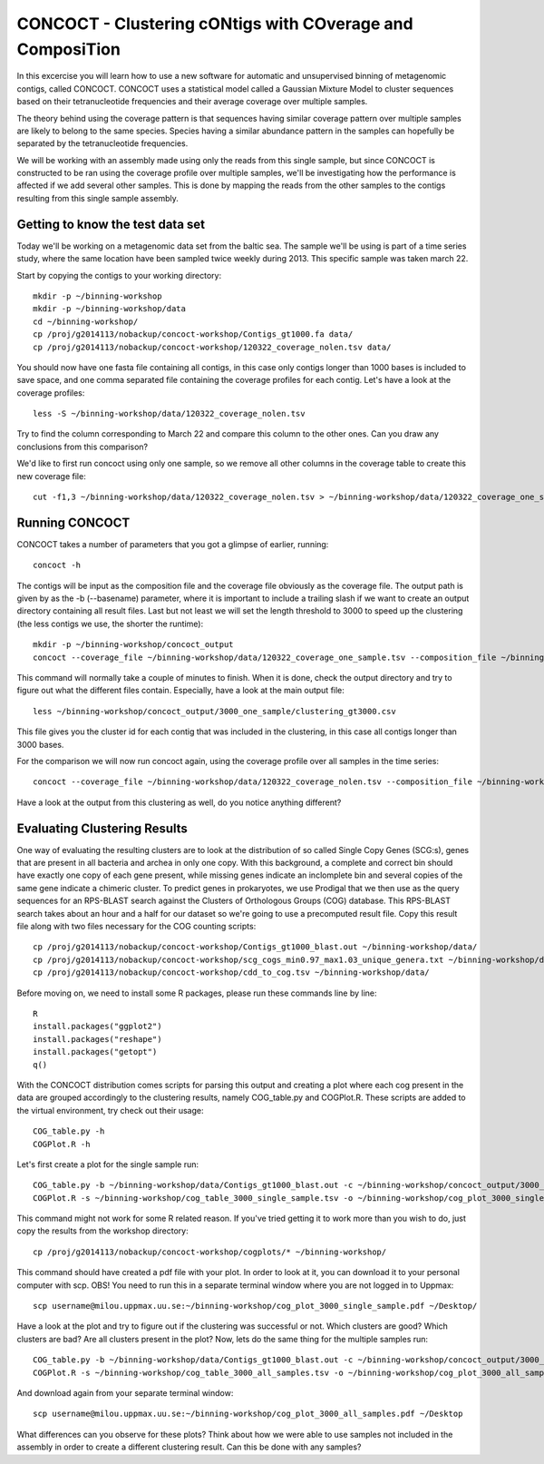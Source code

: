 ==========================================================
CONCOCT - Clustering cONtigs with COverage and ComposiTion
==========================================================
In this excercise you will learn how to use a new software for automatic and unsupervised binning of metagenomic contigs, called CONCOCT. 
CONCOCT uses a statistical model called a Gaussian Mixture Model to cluster sequences based on their tetranucleotide frequencies and their average coverage over multiple samples. 

The theory behind using the coverage pattern is that sequences having similar coverage pattern over multiple samples are likely to belong to the same species.
Species having a similar abundance pattern in the samples can hopefully be separated by the tetranucleotide frequencies.

We will be working with an assembly made using only the reads from this single sample, but since CONCOCT is constructed to be ran using the coverage profile over multiple samples, we'll be investigating how the performance is affected if we add several other samples.
This is done by mapping the reads from the other samples to the contigs resulting from this single sample assembly. 


Getting to know the test data set
=================================
Today we'll be working on a metagenomic data set from the baltic sea.
The sample we'll be using is part of a time series study, where the same location have been sampled twice weekly during 2013. This specific sample was taken march 22. 

Start by copying the contigs to your working directory::
    
    mkdir -p ~/binning-workshop
    mkdir -p ~/binning-workshop/data
    cd ~/binning-workshop/
    cp /proj/g2014113/nobackup/concoct-workshop/Contigs_gt1000.fa data/
    cp /proj/g2014113/nobackup/concoct-workshop/120322_coverage_nolen.tsv data/

You should now have one fasta file containing all contigs, in this case only contigs longer than 1000 bases is included to save space, and one comma separated file containing the coverage profiles for each contig.
Let's have a look at the coverage profiles::

    less -S ~/binning-workshop/data/120322_coverage_nolen.tsv

Try to find the column corresponding to March 22 and compare this column to the other ones. Can you draw any conclusions from this comparison?

We'd like to first run concoct using only one sample, so we remove all other columns in the coverage table to create this new coverage file::

    cut -f1,3 ~/binning-workshop/data/120322_coverage_nolen.tsv > ~/binning-workshop/data/120322_coverage_one_sample.tsv

Running CONCOCT
===============
CONCOCT takes a number of parameters that you got a glimpse of earlier, running::

    concoct -h

The contigs will be input as the composition file and the coverage file obviously as the coverage file. The output path is given by as the -b (--basename) parameter, where it is important to include a trailing slash if we want to create an output directory containing all result files. 
Last but not least we will set the length threshold to 3000 to speed up the clustering (the less contigs we use, the shorter the runtime)::

    mkdir -p ~/binning-workshop/concoct_output
    concoct --coverage_file ~/binning-workshop/data/120322_coverage_one_sample.tsv --composition_file ~/binning-workshop/data/Contigs_gt1000.fa -l 3000 -b ~/binning-workshop/concoct_output/3000_one_sample/

This command will normally take a couple of minutes to finish. When it is done, check the output directory and try to figure out what the different files contain.
Especially, have a look at the main output file:: 

    less ~/binning-workshop/concoct_output/3000_one_sample/clustering_gt3000.csv

This file gives you the cluster id for each contig that was included in the clustering, in this case all contigs longer than 3000 bases. 

For the comparison we will now run concoct again, using the coverage profile over all samples in the time series::

    concoct --coverage_file ~/binning-workshop/data/120322_coverage_nolen.tsv --composition_file ~/binning-workshop/data/Contigs_gt1000.fa -l 3000 -b ~/binning-workshop/concoct_output/3000_all_samples/

Have a look at the output from this clustering as well, do you notice anything different?

Evaluating Clustering Results
=============================
One way of evaluating the resulting clusters are to look at the distribution of so called Single Copy Genes (SCG:s), genes that are present in all bacteria and archea in only one copy. 
With this background, a complete and correct bin should have exactly one copy of each gene present, while missing genes indicate an inclomplete bin and several copies of the same gene indicate a chimeric cluster. 
To predict genes in prokaryotes, we use Prodigal that we then use as the query sequences for an RPS-BLAST search against the Clusters of Orthologous Groups (COG) database.
This RPS-BLAST search takes about an hour and a half for our dataset so we're going to use a precomputed result file.
Copy this result file along with two files necessary for the COG counting scripts::

    cp /proj/g2014113/nobackup/concoct-workshop/Contigs_gt1000_blast.out ~/binning-workshop/data/
    cp /proj/g2014113/nobackup/concoct-workshop/scg_cogs_min0.97_max1.03_unique_genera.txt ~/binning-workshop/data/
    cp /proj/g2014113/nobackup/concoct-workshop/cdd_to_cog.tsv ~/binning-workshop/data/

Before moving on, we need to install some R packages, please run these commands line by line::

    R
    install.packages("ggplot2")
    install.packages("reshape")
    install.packages("getopt")
    q()

With the CONCOCT distribution comes scripts for parsing this output and creating a plot where each cog present in the data are grouped accordingly to the clustering results, namely COG_table.py and COGPlot.R. These scripts are added to the virtual environment, try check out their usage::
    
    COG_table.py -h
    COGPlot.R -h

Let's first create a plot for the single sample run::

    COG_table.py -b ~/binning-workshop/data/Contigs_gt1000_blast.out -c ~/binning-workshop/concoct_output/3000_one_sample/clustering_gt3000.csv -m ~/binning-workshop/data/scg_cogs_min0.97_max1.03_unique_genera.txt --cdd_cog_file ~/binning-workshop/data/cdd_to_cog.tsv > ~/binning-workshop/cog_table_3000_single_sample.tsv
    COGPlot.R -s ~/binning-workshop/cog_table_3000_single_sample.tsv -o ~/binning-workshop/cog_plot_3000_single_sample.pdf

This command might not work for some R related reason. If you've tried getting it to work more than you wish to do, just copy the results from the workshop directory::

    cp /proj/g2014113/nobackup/concoct-workshop/cogplots/* ~/binning-workshop/    


This command should have created a pdf file with your plot. In order to look at it, you can download it to your personal computer with scp. OBS! You need to run this in a separate terminal window where you are not logged in to Uppmax::

    scp username@milou.uppmax.uu.se:~/binning-workshop/cog_plot_3000_single_sample.pdf ~/Desktop/

Have a look at the plot and try to figure out if the clustering was successful or not. Which clusters are good? Which clusters are bad? Are all clusters present in the plot?
Now, lets do the same thing for the multiple samples run::

    COG_table.py -b ~/binning-workshop/data/Contigs_gt1000_blast.out -c ~/binning-workshop/concoct_output/3000_all_samples/clustering_gt3000.csv -m ~/binning-workshop/data/scg_cogs_min0.97_max1.03_unique_genera.txt --cdd_cog_file ~/binning-workshop/data/cdd_to_cog.tsv > ~/binning-workshop/cog_table_3000_all_samples.tsv
    COGPlot.R -s ~/binning-workshop/cog_table_3000_all_samples.tsv -o ~/binning-workshop/cog_plot_3000_all_samples.pdf

And download again from your separate terminal window::

    scp username@milou.uppmax.uu.se:~/binning-workshop/cog_plot_3000_all_samples.pdf ~/Desktop

What differences can you observe for these plots? Think about how we were able to use samples not included in the assembly in order to create a different clustering result. Can this be done with any samples?


